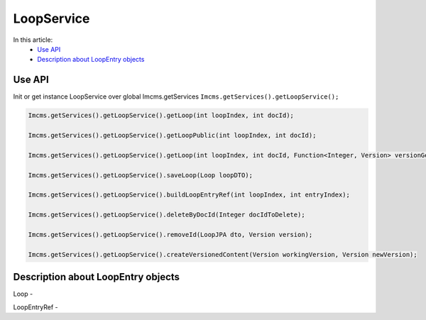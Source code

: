 LoopService
===========

In this article:
    - `Use API`_
    - `Description about LoopEntry objects`_


Use API
-------

Init or get instance LoopService over global Imcms.getServices ``Imcms.getServices().getLoopService();``

.. code-block:: jsp

    Imcms.getServices().getLoopService().getLoop(int loopIndex, int docId);

    Imcms.getServices().getLoopService().getLoopPublic(int loopIndex, int docId);

    Imcms.getServices().getLoopService().getLoop(int loopIndex, int docId, Function<Integer, Version> versionGetter);

    Imcms.getServices().getLoopService().saveLoop(Loop loopDTO);

    Imcms.getServices().getLoopService().buildLoopEntryRef(int loopIndex, int entryIndex);

    Imcms.getServices().getLoopService().deleteByDocId(Integer docIdToDelete);

    Imcms.getServices().getLoopService().removeId(LoopJPA dto, Version version);

    Imcms.getServices().getLoopService().createVersionedContent(Version workingVersion, Version newVersion);

Description about LoopEntry objects
-----------------------------------

Loop -

LoopEntryRef -

